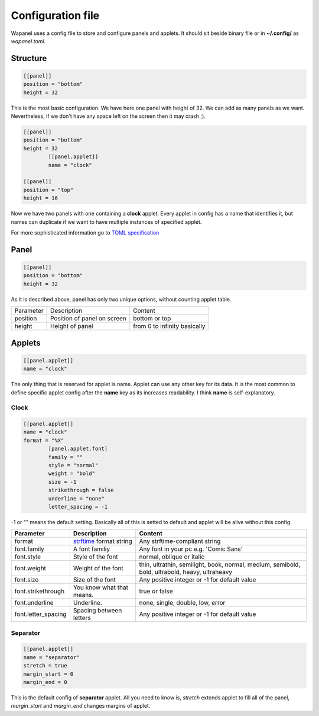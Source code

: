 Configuration file
==================

Wapanel uses a config file to store and configure panels and applets.
It should sit beside binary file or in **~/.config/** as *wapanel.toml*.

Structure
---------

.. code-block:: toml

	[[panel]]
	position = "bottom"
	height = 32

This is the most basic configuration. We have here one panel with height of 32.
We can add as many panels as we want. Nevertheless, if we don't have any space left on the screen then it may crash ;).


.. code-block:: toml

	[[panel]]
	position = "bottom"
	height = 32
		[[panel.applet]]
		name = "clock"

	[[panel]]
	position = "top"
	height = 16

Now we have two panels with one containing a **clock** applet. Every applet in config has a name that identifies it,
but names can duplicate if we want to have multiple instances of specified applet.

For more sophisticated information go to `TOML specification <https://github.com/toml-lang/toml>`_

Panel
-----

.. code-block:: toml

	[[panel]]
	position = "bottom"
	height = 32

As it is described above, panel has only two unique options, without counting applet table.

========= =========================== ========
Parameter Description                 Content
--------- --------------------------- --------
position  Position of panel on screen bottom or top
height    Height of panel             from 0 to infinity basically
========= =========================== ========

Applets
-------

.. code-block:: toml

	[[panel.applet]]
	name = "clock"

The only thing that is reserved for applet is name. 
Applet can use any other key for its data. 
It is the most common to define specific applet config after the **name** key as its increases readability. 
I think **name** is self-explanatory.

-----
Clock
-----

.. code-block:: toml

	[[panel.applet]]
	name = "clock"
	format = "%X"
		[panel.applet.font]
		family = ""
		style = "normal"
		weight = "bold"
		size = -1
		strikethrough = false
		underline = "none"
		letter_spacing = -1

-1 or "" means the default setting. Basically all of this is setted to default and applet will be alive without this config.

=================== =============================================================================== ======================================
**Parameter**       **Description**																    **Content**
------------------- ------------------------------------------------------------------------------- --------------------------------------
format              `strftime <https://www.cplusplus.com/reference/ctime/strftime/>`_ format string Any strftime-compliant string
font.family         A font familiy                                                                  Any font in your pc e.g. 'Comic Sans'
font.style			Style of the font                                                               normal, oblique or italic
font.weight			Weight of the font																thin, ultrathin, semilight, book, normal, medium, semibold, bold, ultrabold, heavy, ultraheavy
font.size			Size of the font																Any positive integer or -1 for default value
font.strikethrough	You know what that means.														true or false
font.underline		Underline.																		none, single, double, low, error
font.letter_spacing	Spacing between letters															Any positive integer or -1 for default value
=================== =============================================================================== ======================================

---------
Separator
---------

.. code-block:: toml

	[[panel.applet]]
	name = "separator"
	stretch = true
	margin_start = 0
	margin_end = 0

This is the default config of **separator** applet.
All you need to know is, `stretch` extends applet to fill all of the panel,
`margin_start` and `margin_end` changes margins of applet.